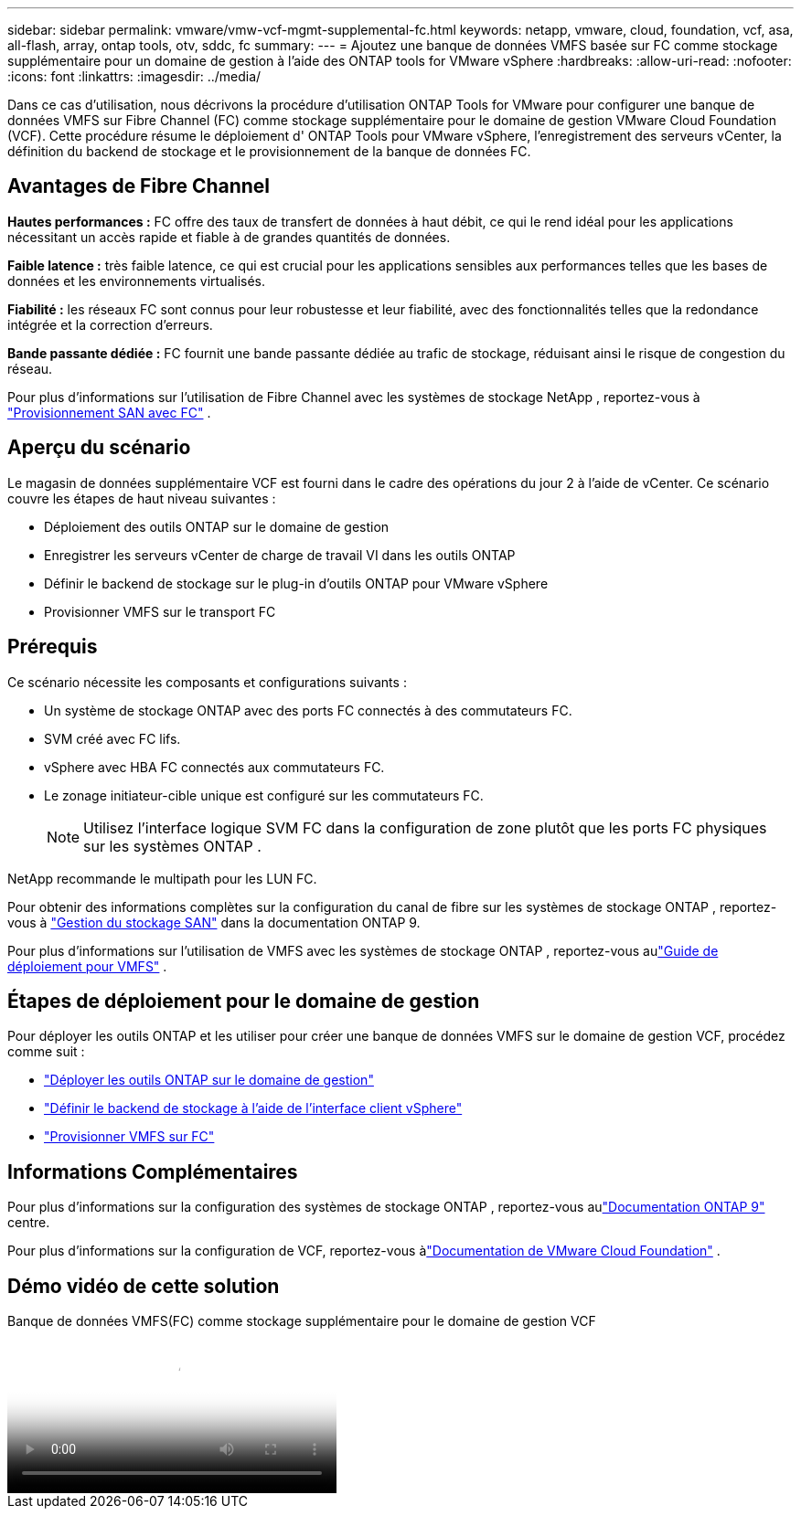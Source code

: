 ---
sidebar: sidebar 
permalink: vmware/vmw-vcf-mgmt-supplemental-fc.html 
keywords: netapp, vmware, cloud, foundation, vcf, asa, all-flash, array, ontap tools, otv, sddc, fc 
summary:  
---
= Ajoutez une banque de données VMFS basée sur FC comme stockage supplémentaire pour un domaine de gestion à l'aide des ONTAP tools for VMware vSphere
:hardbreaks:
:allow-uri-read: 
:nofooter: 
:icons: font
:linkattrs: 
:imagesdir: ../media/


[role="lead"]
Dans ce cas d'utilisation, nous décrivons la procédure d'utilisation ONTAP Tools for VMware pour configurer une banque de données VMFS sur Fibre Channel (FC) comme stockage supplémentaire pour le domaine de gestion VMware Cloud Foundation (VCF).  Cette procédure résume le déploiement d' ONTAP Tools pour VMware vSphere, l'enregistrement des serveurs vCenter, la définition du backend de stockage et le provisionnement de la banque de données FC.



== Avantages de Fibre Channel

*Hautes performances :* FC offre des taux de transfert de données à haut débit, ce qui le rend idéal pour les applications nécessitant un accès rapide et fiable à de grandes quantités de données.

*Faible latence :* très faible latence, ce qui est crucial pour les applications sensibles aux performances telles que les bases de données et les environnements virtualisés.

*Fiabilité :* les réseaux FC sont connus pour leur robustesse et leur fiabilité, avec des fonctionnalités telles que la redondance intégrée et la correction d'erreurs.

*Bande passante dédiée :* FC fournit une bande passante dédiée au trafic de stockage, réduisant ainsi le risque de congestion du réseau.

Pour plus d'informations sur l'utilisation de Fibre Channel avec les systèmes de stockage NetApp , reportez-vous à https://docs.netapp.com/us-en/ontap/san-admin/san-provisioning-fc-concept.html["Provisionnement SAN avec FC"] .



== Aperçu du scénario

Le magasin de données supplémentaire VCF est fourni dans le cadre des opérations du jour 2 à l'aide de vCenter.  Ce scénario couvre les étapes de haut niveau suivantes :

* Déploiement des outils ONTAP sur le domaine de gestion
* Enregistrer les serveurs vCenter de charge de travail VI dans les outils ONTAP
* Définir le backend de stockage sur le plug-in d'outils ONTAP pour VMware vSphere
* Provisionner VMFS sur le transport FC




== Prérequis

Ce scénario nécessite les composants et configurations suivants :

* Un système de stockage ONTAP avec des ports FC connectés à des commutateurs FC.
* SVM créé avec FC lifs.
* vSphere avec HBA FC connectés aux commutateurs FC.
* Le zonage initiateur-cible unique est configuré sur les commutateurs FC.
+

NOTE: Utilisez l'interface logique SVM FC dans la configuration de zone plutôt que les ports FC physiques sur les systèmes ONTAP .



NetApp recommande le multipath pour les LUN FC.

Pour obtenir des informations complètes sur la configuration du canal de fibre sur les systèmes de stockage ONTAP , reportez-vous à https://docs.netapp.com/us-en/ontap/san-management/index.html["Gestion du stockage SAN"] dans la documentation ONTAP 9.

Pour plus d'informations sur l'utilisation de VMFS avec les systèmes de stockage ONTAP , reportez-vous aulink:vmw-vmfs-deploy.html["Guide de déploiement pour VMFS"] .



== Étapes de déploiement pour le domaine de gestion

Pour déployer les outils ONTAP et les utiliser pour créer une banque de données VMFS sur le domaine de gestion VCF, procédez comme suit :

* link:https://docs.netapp.com/us-en/ontap-tools-vmware-vsphere-10/deploy/ontap-tools-deployment.html["Déployer les outils ONTAP sur le domaine de gestion"]
* link:https://docs.netapp.com/us-en/ontap-tools-vmware-vsphere-10/configure/add-storage-backend.html["Définir le backend de stockage à l'aide de l'interface client vSphere"]
* link:https://docs.netapp.com/us-en/ontap-tools-vmware-vsphere-10/configure/create-vvols-datastore.html["Provisionner VMFS sur FC"]




== Informations Complémentaires

Pour plus d'informations sur la configuration des systèmes de stockage ONTAP , reportez-vous aulink:https://docs.netapp.com/us-en/ontap["Documentation ONTAP 9"] centre.

Pour plus d'informations sur la configuration de VCF, reportez-vous àlink:https://techdocs.broadcom.com/us/en/vmware-cis/vcf/vcf-5-2-and-earlier/5-2.html["Documentation de VMware Cloud Foundation"] .



== Démo vidéo de cette solution

.Banque de données VMFS(FC) comme stockage supplémentaire pour le domaine de gestion VCF
video::3135c36f-3a13-4c95-aac9-b2a0001816dc[panopto,width=360]